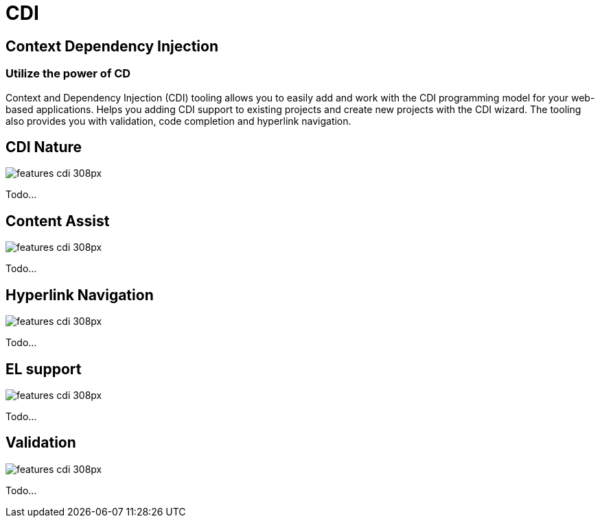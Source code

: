 = CDI 
:page-layout: features
:page-feature_id: cdi
:page-feature_image_url: images/weld_icon_256px.png
:page-feature_order: 5
:page-feature_tagline: Bringing CDI to Eclipse
:page-issues_url: https://issues.jboss.org/browse/JBIDE/component/12311164

== Context Dependency Injection
=== Utilize the power of CD

Context and Dependency Injection (CDI) tooling allows you to easily add and work with the CDI programming model for your web-based applications. Helps you adding CDI support to existing projects and create new projects with the CDI wizard. The tooling also provides you with validation, code completion and hyperlink navigation.


== CDI Nature 
image::images/features-cdi_308px.png[]

Todo...

== Content Assist 
image::images/features-cdi_308px.png[]

Todo...

== Hyperlink Navigation 
image::images/features-cdi_308px.png[]

Todo...

== EL support 
image::images/features-cdi_308px.png[]

Todo...

== Validation 
image::images/features-cdi_308px.png[]

Todo...

